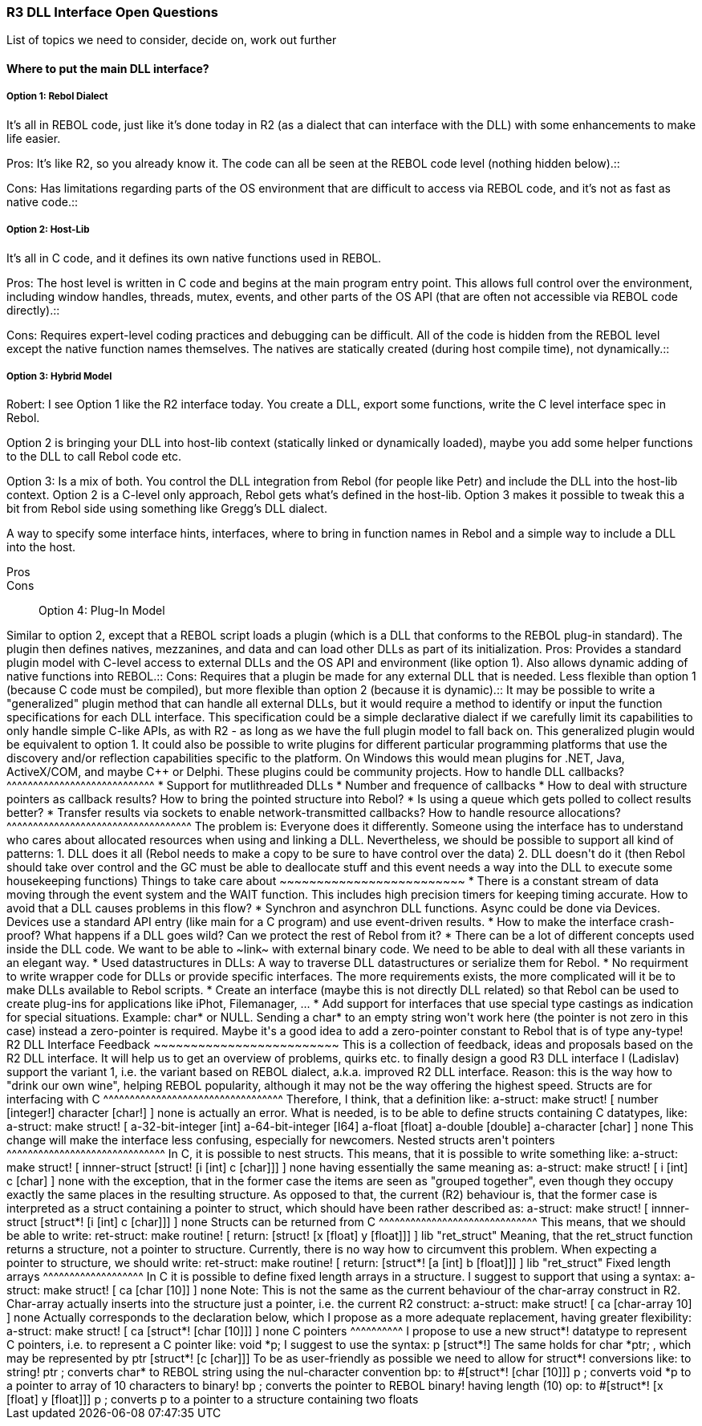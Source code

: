 
R3 DLL Interface Open Questions
~~~~~~~~~~~~~~~~~~~~~~~~~~~~~~~

List of topics we need to consider, decide on, work out further


Where to put the main DLL interface?
^^^^^^^^^^^^^^^^^^^^^^^^^^^^^^^^^^^^


Option 1: Rebol Dialect
+++++++++++++++++++++++

It's all in REBOL code, just like it's done today in R2 (as a dialect
that can interface with the DLL) with some enhancements to make life
easier.

Pros: It's like R2, so you already know it. The code can all be seen at
the REBOL code level (nothing hidden below).::

Cons: Has limitations regarding parts of the OS environment that are
difficult to access via REBOL code, and it's not as fast as native
code.::


Option 2: Host-Lib
++++++++++++++++++

It's all in C code, and it defines its own native functions used in
REBOL.

Pros: The host level is written in C code and begins at the main program
entry point. This allows full control over the environment, including
window handles, threads, mutex, events, and other parts of the OS API
(that are often not accessible via REBOL code directly).::

Cons: Requires expert-level coding practices and debugging can be
difficult. All of the code is hidden from the REBOL level except the
native function names themselves. The natives are statically created
(during host compile time), not dynamically.::


Option 3: Hybrid Model
++++++++++++++++++++++

Robert: I see Option 1 like the R2 interface today. You create a DLL,
export some functions, write the C level interface spec in Rebol.

Option 2 is bringing your DLL into host-lib context (statically linked
or dynamically loaded), maybe you add some helper functions to the DLL
to call Rebol code etc.

Option 3: Is a mix of both. You control the DLL integration from Rebol
(for people like Petr) and include the DLL into the host-lib context.
Option 2 is a C-level only approach, Rebol gets what's defined in the
host-lib. Option 3 makes it possible to tweak this a bit from Rebol side
using something like Gregg's DLL dialect.

A way to specify some interface hints, interfaces, where to bring in
function names in Rebol and a simple way to include a DLL into the host.

Pros:::

Cons:::


Option 4: Plug-In Model
+++++++++++++++++++++++

Similar to option 2, except that a REBOL script loads a plugin (which is
a DLL that conforms to the REBOL plug-in standard). The plugin then
defines natives, mezzanines, and data and can load other DLLs as part of
its initialization.

Pros: Provides a standard plugin model with C-level access to external
DLLs and the OS API and environment (like option 1). Also allows dynamic
adding of native functions into REBOL.::

Cons: Requires that a plugin be made for any external DLL that is
needed. Less flexible than option 1 (because C code must be compiled),
but more flexible than option 2 (because it is dynamic).::

It may be possible to write a "generalized" plugin method that can
handle all external DLLs, but it would require a method to identify or
input the function specifications for each DLL interface. This
specification could be a simple declarative dialect if we carefully
limit its capabilities to only handle simple C-like APIs, as with R2 -
as long as we have the full plugin model to fall back on. This
generalized plugin would be equivalent to option 1.

It could also be possible to write plugins for different particular
programming platforms that use the discovery and/or reflection
capabilities specific to the platform. On Windows this would mean
plugins for .NET, Java, ActiveX/COM, and maybe C++ or Delphi. These
plugins could be community projects.


How to handle DLL callbacks?
^^^^^^^^^^^^^^^^^^^^^^^^^^^^

* Support for mutlithreaded DLLs
* Number and frequence of callbacks
* How to deal with structure pointers as callback results? How to bring
the pointed structure into Rebol?
* Is using a queue which gets polled to collect results better?
* Transfer results via sockets to enable network-transmitted callbacks?


How to handle resource allocations?
^^^^^^^^^^^^^^^^^^^^^^^^^^^^^^^^^^^

The problem is: Everyone does it differently. Someone using the
interface has to understand who cares about allocated resources when
using and linking a DLL.

Nevertheless, we should be possible to support all kind of patterns:

1.  DLL does it all (Rebol needs to make a copy to be sure to have
control over the data)
2.  DLL doesn't do it (then Rebol should take over control and the GC
must be able to deallocate stuff and this event needs a way into the DLL
to execute some housekeeping functions)


Things to take care about
~~~~~~~~~~~~~~~~~~~~~~~~~

* There is a constant stream of data moving through the event system and
the WAIT function. This includes high precision timers for keeping
timing accurate. How to avoid that a DLL causes problems in this flow?

* Synchron and asynchron DLL functions. Async could be done via Devices.
Devices use a standard API entry (like main for a C program) and use
event-driven results.

* How to make the interface crash-proof? What happens if a DLL goes
wild? Can we protect the rest of Rebol from it?

* There can be a lot of different concepts used inside the DLL code. We
want to be able to ~link~ with external binary code. We need to be able
to deal with all these variants in an elegant way.

* Used datastructures in DLLs: A way to traverse DLL datastructures or
serialize them for Rebol.

* No requirment to write wrapper code for DLLs or provide specific
interfaces. The more requirements exists, the more complicated will it
be to make DLLs available to Rebol scripts.

* Create an interface (maybe this is not directly DLL related) so that
Rebol can be used to create plug-ins for applications like iPhot,
Filemanager, ...

* Add support for interfaces that use special type castings as
indication for special situations. Example: char* or NULL. Sending a
char* to an empty string won't work here (the pointer is not zero in
this case) instead a zero-pointer is required. Maybe it's a good idea to
add a zero-pointer constant to Rebol that is of type any-type!


R2 DLL Interface Feedback
~~~~~~~~~~~~~~~~~~~~~~~~~

This is a collection of feedback, ideas and proposals based on the R2
DLL interface. It will help us to get an overview of problems, quirks
etc. to finally design a good R3 DLL interface

I (Ladislav) support the variant 1, i.e. the variant based on REBOL
dialect, a.k.a. improved R2 DLL interface. Reason: this is the way how
to "drink our own wine", helping REBOL popularity, although it may not
be the way offering the highest speed.


Structs are for interfacing with C
^^^^^^^^^^^^^^^^^^^^^^^^^^^^^^^^^^

Therefore, I think, that a definition like:

a-struct: make struct! [ number [integer!] character [char!] ]
none

is actually an error. What is needed, is to be able to define structs
containing C datatypes, like:

a-struct: make struct! [ a-32-bit-integer [int] a-64-bit-integer
[I64] a-float [float] a-double [double] a-character [char] ] none

This change will make the interface less confusing, especially for
newcomers.


Nested structs aren't pointers
^^^^^^^^^^^^^^^^^^^^^^^^^^^^^^

In C, it is possible to nest structs. This means, that it is possible to
write something like:

a-struct: make struct! [ innner-struct [struct! [i [int] c [char]]]
] none

having essentially the same meaning as:

a-struct: make struct! [ i [int] c [char] ] none

with the exception, that in the former case the items are seen as
"grouped together", even though they occupy exactly the same places in
the resulting structure.

As opposed to that, the current (R2) behaviour is, that the former case
is interpreted as a struct containing a pointer to struct, which should
have been rather described as:

a-struct: make struct! [ innner-struct [struct*! [i [int] c
[char]]] ] none


Structs can be returned from C
^^^^^^^^^^^^^^^^^^^^^^^^^^^^^^

This means, that we should be able to write:

ret-struct: make routine! [ return: [struct! [x [float] y [float]]]
] lib "ret_struct"

Meaning, that the ret_struct function returns a structure, not a pointer
to structure. Currently, there is no way how to circumvent this problem.

When expecting a pointer to structure, we should write:

ret-struct: make routine! [ return: [struct*! [a [int] b [float]]]
] lib "ret_struct"


Fixed length arrays
^^^^^^^^^^^^^^^^^^^

In C it is possible to define fixed length arrays in a structure. I
suggest to support that using a syntax:

a-struct: make struct! [ ca [char [10]] ] none

Note: This is not the same as the current behaviour of the char-array
construct in R2. Char-array actually inserts into the structure just a
pointer, i.e. the current R2 construct:

a-struct: make struct! [ ca [char-array 10] ] none

Actually corresponds to the declaration below, which I propose as a more
adequate replacement, having greater flexibility:

a-struct: make struct! [ ca [struct*! [char [10]]] ] none


C pointers
^^^^^^^^^^

I propose to use a new struct*! datatype to represent C pointers, i.e.
to represent a C pointer like:

void *p;

I suggest to use the syntax:

p [struct*!]

The same holds for

char *ptr;

, which may be represented by

ptr [struct*! [c [char]]]

To be as user-friendly as possible we need to allow for struct*!
conversions like:

to string! ptr ; converts char* to REBOL string using the
nul-character convention bp: to #[struct*! [char [10]]] p ; converts
void *p to a pointer to array of 10 characters to binary! bp ; converts
the pointer to REBOL binary! having length (10) op: to #[struct*! [x
[float] y [float]]] p ; converts p to a pointer to a structure
containing two floats